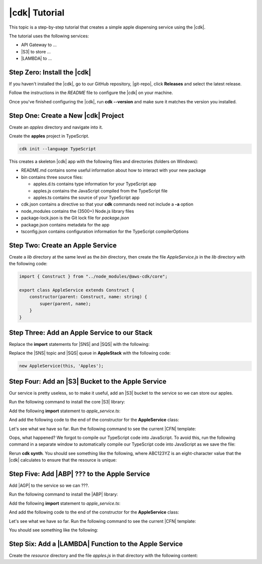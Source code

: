 .. Copyright 2010-2018 Amazon.com, Inc. or its affiliates. All Rights Reserved.

   This work is licensed under a Creative Commons Attribution-NonCommercial-ShareAlike 4.0
   International License (the "License"). You may not use this file except in compliance with the
   License. A copy of the License is located at http://creativecommons.org/licenses/by-nc-sa/4.0/.

   This file is distributed on an "AS IS" BASIS, WITHOUT WARRANTIES OR CONDITIONS OF ANY KIND,
   either express or implied. See the License for the specific language governing permissions and
   limitations under the License.

.. _tutorial:

##############
|cdk| Tutorial
##############

This topic is a step-by-step tutorial that creates a simple apple dispensing service
using the |cdk|.

The tutorial uses the following services:

- API Gateway to ...
- |S3| to store ...
- |LAMBDA| to ...

.. _step_zero:

Step Zero: Install the |cdk|
===========================

If you haven't installed the |cdk|,
go to our GitHub repository, |git-repo|,
click **Releases** and select the latest release.

Follow the instructions in the *README* file to configure the |cdk| on your machine.

Once you've finished configuring the |cdk|, run **cdk --version**
and make sure it matches the version you installed.

.. _step_one:

Step One: Create a New |cdk| Project
====================================

Create an *apples* directory and navigate into it.

.. tabs::

   .. group-tab:: Linux/Mac

      .. code-block:: sh

         mkdir ~/apples
         cd ~/apples

   .. group-tab:: Windows

      .. code-block:: sh

         mkdir %%USERPROFILE%\\apples
         cd %%USERPROFILE%\\apples

Create the **apples** project in TypeScript.

.. code-block:: sh

   cdk init --language TypeScript

This creates a skeleton |cdk| app with the following files and directories (folders on Windows):

- README.md contains some useful information about how to interact with your new package
- bin contains three source files:

  - apples.d.ts contains type information for your TypeScript app
  - apples.js contains the JavaScript compiled from the TypeScript file
  - apples.ts contains the source of your TypeScript app

- cdk.json contains a directive so that your **cdk** commands need not include a **-a** option
- node_modules contains the (3500+) Node.js library files
- package-lock.json is the Git lock file for *package.json*
- package.json contains metadata for the app
- tsconfig.json contains configuration information for the TypeScript compilerOptions

.. _step_two:

Step Two: Create an Apple Service
=================================

Create a *lib* directory at the same level as the *bin* directory,
then create the file *AppleService.js* in the *lib* directory
with the following code:

.. code-block:: ts

   import { Construct } from "../node_modules/@aws-cdk/core";

   export class AppleService extends Construct {
       constructor(parent: Construct, name: string) {
           super(parent, name);
       }
   }

.. _step_three:

Step Three: Add an Apple Service to our Stack
=============================================

Replace the **import** statements for |SNS| and |SQS| with the following:

.. code-block: ts

   import { AppleService } from '../lib/apple_service';

Replace the |SNS| topic and |SQS| queue in **AppleStack** with the following code:

.. code-block:: ts

   new AppleService(this, 'Apples');

.. _step_four:

Step Four: Add an |S3| Bucket to the Apple Service
==================================================

Our service is pretty useless, so to make it useful,
add an |S3| bucket to the service so we can store our apples.

Run the following command to install the core
|S3| library:

.. code-block: sh

   y-npm i @aws-cdk/aws-s3

Add the following **import** statement to *apple_service.ts*:

.. code-block: ts

   import { Bucket } from '@aws-cdk/aws-s3';

And add the following code to the end of the constructor for the **AppleService** class:

.. code-block: ts

   new Bucket(this, 'AppleStore');

Let's see what we have so far.
Run the following command to see the current |CFN| template:

.. code-block: sh

   cdk synth

Oops, what happened?
We forgot to compile our TypeScript code into JavaScript.
To avoid this,
run the following command in a separate window to
automatically compile our TypeScript code into JavaScript as we save the file:

.. code-block: sh

   npm run watch

Rerun **cdk synth**.
You should see something like the following,
where ABC123YZ is an eight-character value that the |cdk|
calculates to ensure that the resource is unique:

.. code-block: json

   Resources:
       ApplesAppleStoreABC123YZ:
           Type: 'AWS::S3::Bucket'

.. _step_five:

Step Five: Add |ABP| ??? to the Apple Service
=======================================================

Add |AGP| to the service so we can ???.

Run the following command to install the
|ABP| library:

.. code-block: sh

   y-npm i @aws-cdk/aws-apigateway

Add the following **import** statement to *apple_service.ts*:

.. code-block: ts

   import { cloudformation } from '@aws-cdk/aws-apigateway';

And add the following code to the end of the constructor for the **AppleService** class:

.. code-block: ts

   new cloudformation.RestApiResource(this, 'ApplesApi', {
       restApiName: 'Apple Service',
       description: 'Serves up apples'
   })

   const servicePrincipal = new ServicePrincipal('apigateway.amazon.com');

   new Role(this, 'IntegrationRole', {
       assumedBy: servicePrincipal
   });

Let's see what we have so far.
Run the following command to see the current |CFN| template:

.. code-block: sh

   cdk synth

You should see something like the following:

.. code-block: yaml

   ???

.. _step_six:

Step Six: Add a |LAMBDA| Function to the Apple Service
======================================================

Create the *resource* directory and the file *apples.js* in that directory
with the following content:

.. code-block: js

   // apple.js
   const AWS = require('aws-sdk');
   const S3 = new AWS.S3();

   const bucketName = process.env.BUCKET;

   exports.main = function(event, context, callback) {
       switch (event.operation) {
           case "list":
               S3.listObjectsV2({ Bucket: bucketName })
                   .promise()
                   .then(function(data) {
                       callback(null, { apples: data.Contents.map(function(e) { return e.Key }) });
                   })
                   .catch(rejectedPromise);
               break;
           case "create":
               S3.putObject({
                   Bucket: bucketName,
                   Key: event.apple.name,
                   Body: JSON.stringify(event.apple, null, 2),
                   ContentType: 'application/json'
               }).promise()
                   .then(function() { callback(null, event.apple); })
                   .catch(rejectedPromise);
               break;
           case "show":
               S3.getObject({ Bucket: bucketName, Key: event.name})
                   .promise()
                   .then(function(data) {
                       callback(null, JSON.parse(data.Body.toString('utf-8')));
               })
               .catch(rejectedPromise);
               break;
           case "delete":
               S3.deleteObject({ Bucket: bucketName, Key: event.name })
                   .promise()
                   .then(function(data) {
                       callback(null, { success: true });
               })
               .catch(rejectedPromise);
               break;
           default:
               return callback("Unknown operation: " + event.operation, null);
       }

       function rejectedPromise(error) {
           callback(error.stack || JSON.stringify(error, null, 2), null);
       }
   }
